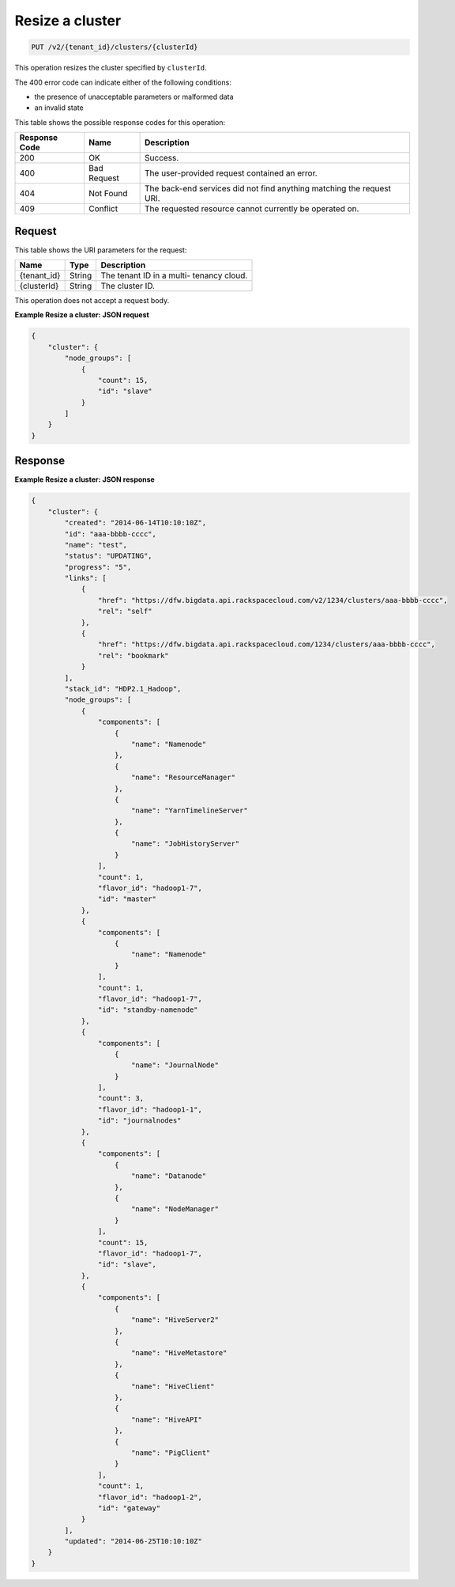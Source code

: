 .. _put-resize-a-cluster-v2:

Resize a cluster
^^^^^^^^^^^^^^^^^^^^^^^^^^^^^^^^^^^^^^^^^^^^^^^^^^^^^^^^^^^^^^^^^^^^^^^^^^^^^^^^

.. code::

    PUT /v2/{tenant_id}/clusters/{clusterId}

This operation resizes the cluster specified by ``clusterId``.

The 400 error code can indicate either of the following conditions:

- the presence of unacceptable parameters or malformed data

- an invalid state


This table shows the possible response codes for this operation:

+--------------------------+-------------------------+-------------------------+
|Response Code             |Name                     |Description              |
+==========================+=========================+=========================+
|200                       |OK                       |Success.                 |
+--------------------------+-------------------------+-------------------------+
|400                       |Bad Request              |The user-provided        |
|                          |                         |request contained an     |
|                          |                         |error.                   |
+--------------------------+-------------------------+-------------------------+
|404                       |Not Found                |The back-end services    |
|                          |                         |did not find anything    |
|                          |                         |matching the request URI.|
+--------------------------+-------------------------+-------------------------+
|409                       |Conflict                 |The requested resource   |
|                          |                         |cannot currently be      |
|                          |                         |operated on.             |
+--------------------------+-------------------------+-------------------------+


Request
""""""""""""""""

This table shows the URI parameters for the request:

+--------------------------+-------------------------+-------------------------+
|Name                      |Type                     |Description              |
+==========================+=========================+=========================+
|{tenant_id}               |String                   |The tenant ID in a multi-|
|                          |                         |tenancy cloud.           |
+--------------------------+-------------------------+-------------------------+
|{clusterId}               |String                   |The cluster ID.          |
+--------------------------+-------------------------+-------------------------+

This operation does not accept a request body.


**Example Resize a cluster: JSON request**


.. code::

   {
       "cluster": {
           "node_groups": [
               {
                   "count": 15,
                   "id": "slave"
               }
           ]
       }
   }





Response
""""""""""""""""

**Example Resize a cluster: JSON response**


.. code::

   {
       "cluster": {
           "created": "2014-06-14T10:10:10Z",
           "id": "aaa-bbbb-cccc",
           "name": "test",
           "status": "UPDATING",
           "progress": "5",
           "links": [
               {
                   "href": "https://dfw.bigdata.api.rackspacecloud.com/v2/1234/clusters/aaa-bbbb-cccc",
                   "rel": "self"
               },
               {
                   "href": "https://dfw.bigdata.api.rackspacecloud.com/1234/clusters/aaa-bbbb-cccc",
                   "rel": "bookmark"
               }
           ],
           "stack_id": "HDP2.1_Hadoop",
           "node_groups": [
               {
                   "components": [
                       {
                           "name": "Namenode"
                       },
                       {
                           "name": "ResourceManager"
                       },
                       {
                           "name": "YarnTimelineServer"
                       },
                       {
                           "name": "JobHistoryServer"
                       }
                   ],
                   "count": 1,
                   "flavor_id": "hadoop1-7",
                   "id": "master"
               },
               {
                   "components": [
                       {
                           "name": "Namenode"
                       }
                   ],
                   "count": 1,
                   "flavor_id": "hadoop1-7",
                   "id": "standby-namenode"
               },
               {
                   "components": [
                       {
                           "name": "JournalNode"
                       }
                   ],
                   "count": 3,
                   "flavor_id": "hadoop1-1",
                   "id": "journalnodes"
               },
               {
                   "components": [
                       {
                           "name": "Datanode"
                       },
                       {
                           "name": "NodeManager"
                       }
                   ],
                   "count": 15,
                   "flavor_id": "hadoop1-7",
                   "id": "slave",
               },
               {
                   "components": [
                       {
                           "name": "HiveServer2"
                       },
                       {
                           "name": "HiveMetastore"
                       },
                       {
                           "name": "HiveClient"
                       },
                       {
                           "name": "HiveAPI"
                       },
                       {
                           "name": "PigClient"
                       }
                   ],
                   "count": 1,
                   "flavor_id": "hadoop1-2",
                   "id": "gateway"
               }
           ],
           "updated": "2014-06-25T10:10:10Z"
       }
   }
   




